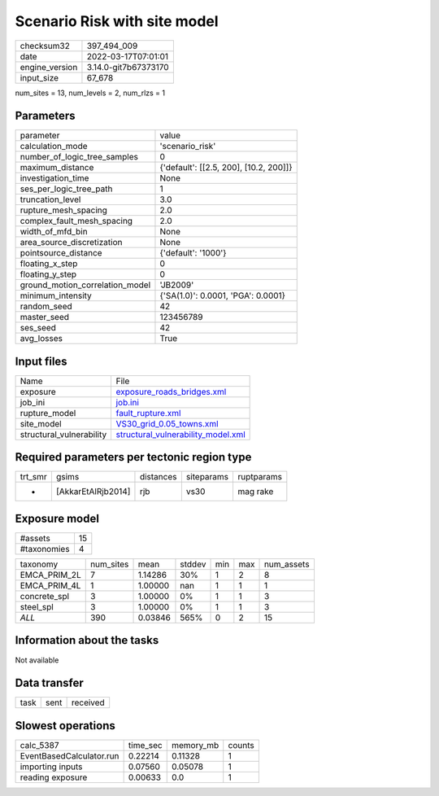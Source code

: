 Scenario Risk with site model
=============================

+----------------+----------------------+
| checksum32     | 397_494_009          |
+----------------+----------------------+
| date           | 2022-03-17T07:01:01  |
+----------------+----------------------+
| engine_version | 3.14.0-git7b67373170 |
+----------------+----------------------+
| input_size     | 67_678               |
+----------------+----------------------+

num_sites = 13, num_levels = 2, num_rlzs = 1

Parameters
----------
+---------------------------------+----------------------------------------+
| parameter                       | value                                  |
+---------------------------------+----------------------------------------+
| calculation_mode                | 'scenario_risk'                        |
+---------------------------------+----------------------------------------+
| number_of_logic_tree_samples    | 0                                      |
+---------------------------------+----------------------------------------+
| maximum_distance                | {'default': [[2.5, 200], [10.2, 200]]} |
+---------------------------------+----------------------------------------+
| investigation_time              | None                                   |
+---------------------------------+----------------------------------------+
| ses_per_logic_tree_path         | 1                                      |
+---------------------------------+----------------------------------------+
| truncation_level                | 3.0                                    |
+---------------------------------+----------------------------------------+
| rupture_mesh_spacing            | 2.0                                    |
+---------------------------------+----------------------------------------+
| complex_fault_mesh_spacing      | 2.0                                    |
+---------------------------------+----------------------------------------+
| width_of_mfd_bin                | None                                   |
+---------------------------------+----------------------------------------+
| area_source_discretization      | None                                   |
+---------------------------------+----------------------------------------+
| pointsource_distance            | {'default': '1000'}                    |
+---------------------------------+----------------------------------------+
| floating_x_step                 | 0                                      |
+---------------------------------+----------------------------------------+
| floating_y_step                 | 0                                      |
+---------------------------------+----------------------------------------+
| ground_motion_correlation_model | 'JB2009'                               |
+---------------------------------+----------------------------------------+
| minimum_intensity               | {'SA(1.0)': 0.0001, 'PGA': 0.0001}     |
+---------------------------------+----------------------------------------+
| random_seed                     | 42                                     |
+---------------------------------+----------------------------------------+
| master_seed                     | 123456789                              |
+---------------------------------+----------------------------------------+
| ses_seed                        | 42                                     |
+---------------------------------+----------------------------------------+
| avg_losses                      | True                                   |
+---------------------------------+----------------------------------------+

Input files
-----------
+--------------------------+----------------------------------------------------------------------------+
| Name                     | File                                                                       |
+--------------------------+----------------------------------------------------------------------------+
| exposure                 | `exposure_roads_bridges.xml <exposure_roads_bridges.xml>`_                 |
+--------------------------+----------------------------------------------------------------------------+
| job_ini                  | `job.ini <job.ini>`_                                                       |
+--------------------------+----------------------------------------------------------------------------+
| rupture_model            | `fault_rupture.xml <fault_rupture.xml>`_                                   |
+--------------------------+----------------------------------------------------------------------------+
| site_model               | `VS30_grid_0.05_towns.xml <VS30_grid_0.05_towns.xml>`_                     |
+--------------------------+----------------------------------------------------------------------------+
| structural_vulnerability | `structural_vulnerability_model.xml <structural_vulnerability_model.xml>`_ |
+--------------------------+----------------------------------------------------------------------------+

Required parameters per tectonic region type
--------------------------------------------
+---------+--------------------+-----------+------------+------------+
| trt_smr | gsims              | distances | siteparams | ruptparams |
+---------+--------------------+-----------+------------+------------+
| *       | [AkkarEtAlRjb2014] | rjb       | vs30       | mag rake   |
+---------+--------------------+-----------+------------+------------+

Exposure model
--------------
+-------------+----+
| #assets     | 15 |
+-------------+----+
| #taxonomies | 4  |
+-------------+----+

+--------------+-----------+---------+--------+-----+-----+------------+
| taxonomy     | num_sites | mean    | stddev | min | max | num_assets |
+--------------+-----------+---------+--------+-----+-----+------------+
| EMCA_PRIM_2L | 7         | 1.14286 | 30%    | 1   | 2   | 8          |
+--------------+-----------+---------+--------+-----+-----+------------+
| EMCA_PRIM_4L | 1         | 1.00000 | nan    | 1   | 1   | 1          |
+--------------+-----------+---------+--------+-----+-----+------------+
| concrete_spl | 3         | 1.00000 | 0%     | 1   | 1   | 3          |
+--------------+-----------+---------+--------+-----+-----+------------+
| steel_spl    | 3         | 1.00000 | 0%     | 1   | 1   | 3          |
+--------------+-----------+---------+--------+-----+-----+------------+
| *ALL*        | 390       | 0.03846 | 565%   | 0   | 2   | 15         |
+--------------+-----------+---------+--------+-----+-----+------------+

Information about the tasks
---------------------------
Not available

Data transfer
-------------
+------+------+----------+
| task | sent | received |
+------+------+----------+

Slowest operations
------------------
+--------------------------+----------+-----------+--------+
| calc_5387                | time_sec | memory_mb | counts |
+--------------------------+----------+-----------+--------+
| EventBasedCalculator.run | 0.22214  | 0.11328   | 1      |
+--------------------------+----------+-----------+--------+
| importing inputs         | 0.07560  | 0.05078   | 1      |
+--------------------------+----------+-----------+--------+
| reading exposure         | 0.00633  | 0.0       | 1      |
+--------------------------+----------+-----------+--------+
